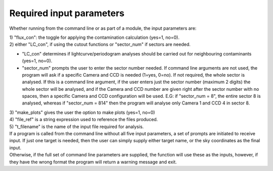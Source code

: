 .. _input_parameters:
Required input parameters
=========================

Whether running from the command line or as part of a module, the input parameters are:

| 1) "flux_con": the toggle for applying the contamination calculation
       (yes=1, no=0).

| 2) either "LC_con", if using the cutout functions or "sector_num" if sectors are needed.       
* "LC_con" determines if lightcurve/periodogram analyses should be carried out for neighbouring contaminants (yes=1, no=0).
* "sector_num" prompts the user to enter the sector number needed. If command line arguments are not used, the program will ask if a specific Camera and CCD is needed (1=yes, 0=no). If not required, the whole sector is analysed. If this is a command line argument, if the user enters just the sector number (maximum 2 digits) the whole sector will be analysed, and if the Camera and CCD number are given right after the sector number with no spaces, then a specific Camera and CCD configuration will be used. E.G: if "sector_num = 8", the entire sector 8 is analysed, whereas if "sector_num = 814" then the program will analyse only Camera 1 and CCD 4 in sector 8.

| 3) "make_plots" gives the user the option to make plots (yes=1, no=0)

| 4) "file_ref" is a string expression used to reference the files produced.

| 5) "t_filename" is the name of the input file required for analysis.

| If a program is called from the command line without all five input parameters, a set of prompts are initiated to receive input. If just one target is needed, then the user can simply supply either target name, or the sky coordinates as the final input.
| Otherwise, if the full set of command line parameters are supplied, the function will use these as the inputs, however, if they have the wrong format the program will return a warning message and exit.

